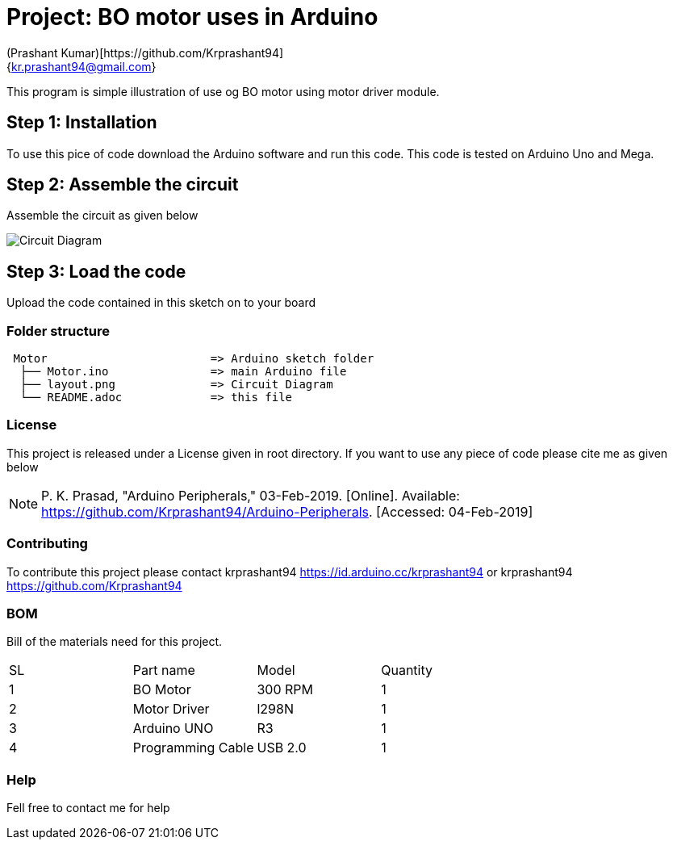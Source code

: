 :Author: (Prashant Kumar)[https://github.com/Krprashant94]
:Email: {kr.prashant94@gmail.com}
:Date: 03/02/2019
:Revision: 1.0.1
:License: MIT

= Project: BO motor uses in Arduino

This program is simple illustration of use og BO motor using motor driver module.

== Step 1: Installation
To use this pice of code download the Arduino software and run this code. This code is tested on Arduino Uno and Mega.

== Step 2: Assemble the circuit

Assemble the circuit as given below

image::circuit.jpg[Circuit Diagram]

== Step 3: Load the code

Upload the code contained in this sketch on to your board

=== Folder structure

....
 Motor                        => Arduino sketch folder
  ├── Motor.ino               => main Arduino file
  ├── layout.png              => Circuit Diagram
  └── README.adoc             => this file
....

=== License
This project is released under a License given in root directory.
If you want to use any piece of code please cite me as given below

NOTE: P. K. Prasad, "Arduino Peripherals," 03-Feb-2019. [Online]. Available: https://github.com/Krprashant94/Arduino-Peripherals. [Accessed: 04-Feb-2019]

=== Contributing
To contribute this project please contact krprashant94 https://id.arduino.cc/krprashant94 or krprashant94 https://github.com/Krprashant94

=== BOM
Bill of the materials need for this project.

|===
| SL | Part name         | Model       | Quantity
| 1  | BO Motor          | 300 RPM     | 1
| 2  | Motor Driver      | l298N       | 1
| 3  | Arduino UNO       | R3          | 1
| 4  | Programming Cable | USB 2.0     | 1
|===


=== Help
Fell free to contact me for help